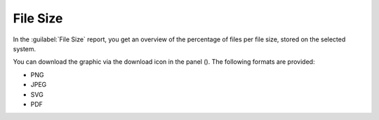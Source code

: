 .. |download_icon| image:: ../_static/download_graph.png

.. |file_size_report| image:: ../_static/file_size_report.png
   :scale: 75%
 
.. _file_size:

File Size
=========

In the :guilabel:`File Size` report, you get an overview of the percentage of files per file size, stored 
on the selected system.

|file_size_report|

You can download the graphic via the download icon in the panel (|download_icon|). The following formats
are provided:

* PNG
* JPEG
* SVG
* PDF

